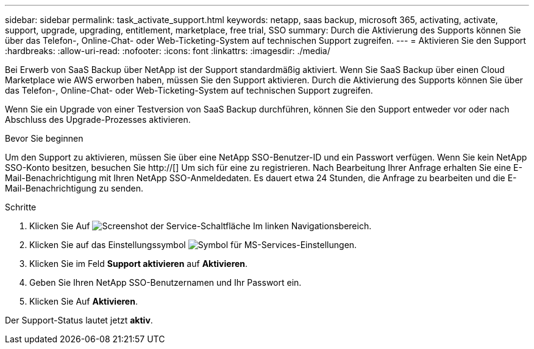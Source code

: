 ---
sidebar: sidebar 
permalink: task_activate_support.html 
keywords: netapp, saas backup, microsoft 365, activating, activate, support, upgrade, upgrading, entitlement, marketplace, free trial, SSO 
summary: Durch die Aktivierung des Supports können Sie über das Telefon-, Online-Chat- oder Web-Ticketing-System auf technischen Support zugreifen. 
---
= Aktivieren Sie den Support
:hardbreaks:
:allow-uri-read: 
:nofooter: 
:icons: font
:linkattrs: 
:imagesdir: ./media/


[role="lead"]
Bei Erwerb von SaaS Backup über NetApp ist der Support standardmäßig aktiviert. Wenn Sie SaaS Backup über einen Cloud Marketplace wie AWS erworben haben, müssen Sie den Support aktivieren. Durch die Aktivierung des Supports können Sie über das Telefon-, Online-Chat- oder Web-Ticketing-System auf technischen Support zugreifen.

Wenn Sie ein Upgrade von einer Testversion von SaaS Backup durchführen, können Sie den Support entweder vor oder nach Abschluss des Upgrade-Prozesses aktivieren.

.Bevor Sie beginnen
Um den Support zu aktivieren, müssen Sie über eine NetApp SSO-Benutzer-ID und ein Passwort verfügen. Wenn Sie kein NetApp SSO-Konto besitzen, besuchen Sie http://[] Um sich für eine zu registrieren. Nach Bearbeitung Ihrer Anfrage erhalten Sie eine E-Mail-Benachrichtigung mit Ihren NetApp SSO-Anmeldedaten. Es dauert etwa 24 Stunden, die Anfrage zu bearbeiten und die E-Mail-Benachrichtigung zu senden.

.Schritte
. Klicken Sie Auf image:services.gif["Screenshot der Service-Schaltfläche"] Im linken Navigationsbereich.
. Klicken Sie auf das Einstellungssymbol image:configure_icon.gif["Symbol für MS-Services-Einstellungen"].
. Klicken Sie im Feld *Support aktivieren* auf *Aktivieren*.
. Geben Sie Ihren NetApp SSO-Benutzernamen und Ihr Passwort ein.
. Klicken Sie Auf *Aktivieren*.


Der Support-Status lautet jetzt *aktiv*.
